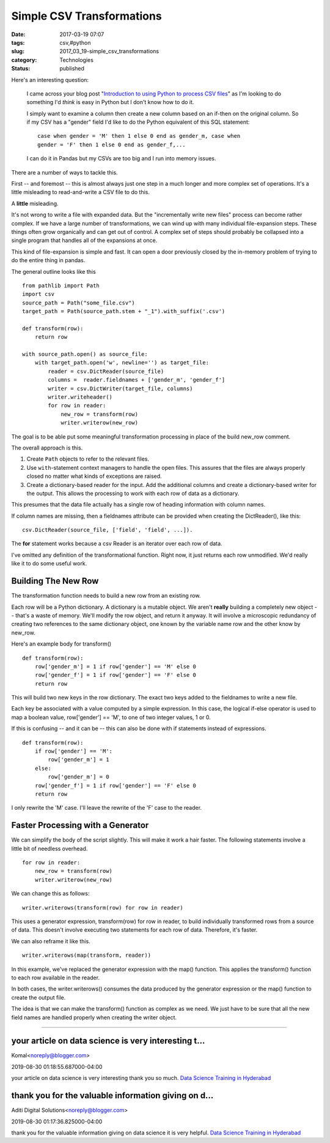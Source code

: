 Simple CSV Transformations
==========================

:date: 2017-03-19 07:07
:tags: csv,#python
:slug: 2017_03_19-simple_csv_transformations
:category: Technologies
:status: published


Here's an interesting question:

    I came across your blog post "`Introduction to using Python to
    process CSV
    files <https://github.com/slott56/introduction-python-csv>`__" as I'm
    looking to do something I'd *think* is easy in Python but I don't
    know how to do it.

    I simply want to examine a column then create a new column based on
    an if-then on the original column. So if my CSV has a "gender" field
    I'd like to do the Python equivalent of this SQL statement:

    ::

       case when gender = 'M' then 1 else 0 end as gender_m, case when
       gender = 'F' then 1 else 0 end as gender_f,...


    I can do it in Pandas but my CSVs are too big and I run into memory
    issues.


There are a number of ways to tackle this.

First -- and foremost -- this is almost always just one step in a much
longer and more complex set of operations. It's a little misleading to
read-and-write a CSV file to do this.

A **little** misleading.

It's not wrong to write a file with expanded data. But the
"incrementally write new files" process can become rather complex. If
we have a large number of transformations, we can wind up with many
individual file-expansion steps. These things often grow organically
and can get out of control. A complex set of steps should probably be
collapsed into a single program that handles all of the expansions at
once.

This kind of file-expansion is simple and fast. It can open a door
previously closed by the in-memory problem  of trying to do the entire
thing in pandas.

The general outline looks like this

::

   from pathlib import Path
   import csv
   source_path = Path("some_file.csv")
   target_path = Path(source_path.stem + "_1").with_suffix('.csv')

   def transform(row):
       return row

   with source_path.open() as source_file:
       with target_path.open('w', newline='') as target_file:
           reader = csv.DictReader(source_file)
           columns =  reader.fieldnames + ['gender_m', 'gender_f']
           writer = csv.DictWriter(target_file, columns)
           writer.writeheader()
           for row in reader:
               new_row = transform(row)
               writer.writerow(new_row)


The goal is to be able put some meaningful transformation processing
in place of the build new_row comment.

The overall approach is this.

1.  Create ``Path`` objects to refer to the relevant files.

2.  Use ``with``-statement context managers to handle the open files. This
    assures that the files are always properly closed no matter what kinds
    of exceptions are raised.

3.  Create a dictionary-based reader for the input.  Add the additional
    columns and create a dictionary-based writer for the output. This
    allows the processing to work with each row of data as a dictionary.

This presumes that the data file actually has a single row of heading
information with column names.

If column names are missing, then a fieldnames attribute can be
provided when creating the DictReader(), like this:

::

    csv.DictReader(source_file, ['field', 'field', ...]).

The **for** statement works because a csv Reader is an iterator over
each row of data.

I've omitted any definition of the transformational function. Right
now, it just returns each row unmodified. We'd really like it to do
some useful work.

Building The New Row
--------------------


The transformation function needs to build a new row from an existing
row.

Each row will be a Python dictionary. A dictionary is a mutable
object. We aren't **really** building a completely new object --
that's a waste of memory. We'll modify the row object, and return it
anyway. It will involve a microscopic redundancy of creating two
references to the same dictionary object, one known by the variable
name row and the other know by new_row.

Here's an example body for transform()

::

   def transform(row):
       row['gender_m'] = 1 if row['gender'] == 'M' else 0
       row['gender_f'] = 1 if row['gender'] == 'F' else 0
       return row




This will build two new keys in the row dictionary. The exact two keys
added to the fieldnames to write a new file.

Each key be associated with a value computed by a simple expression.
In this case, the logical if-else operator is used to map a boolean
value, row['gender'] == 'M', to one of two integer values, 1 or 0.

If this is confusing -- and it can be -- this can also be done with if
statements instead of expressions.

::

   def transform(row):
       if row['gender'] == 'M':
           row['gender_m'] = 1
       else:
           row['gender_m'] = 0
       row['gender_f'] = 1 if row['gender'] == 'F' else 0
       return row




I only rewrite the 'M' case. I'll leave the rewrite of the 'F' case to
the reader.

Faster Processing with a Generator
----------------------------------


We can simplify the body of the script slightly. This will make it
work a hair faster. The following statements involve a little bit of
needless overhead.

::

           for row in reader:
               new_row = transform(row)
               writer.writerow(new_row)




We can change this as follows:

::

           writer.writerows(transform(row) for row in reader)




This uses a generator expression, transform(row) for row in reader, to
build individually transformed rows from a source of data. This
doesn't involve executing two statements for each row of data.
Therefore, it's faster.

We can also reframe it like this.

::

           writer.writerows(map(transform, reader))




In this example, we've replaced the generator expression with the
map() function. This applies the transform() function to each row
available in the reader.

In both cases, the writer.writerows() consumes the data produced by
the generator expression or the map() function to create the output
file.

The idea is that we can make the transform() function as complex as we
need. We just have to be sure that all the new field names are handled
properly when creating the writer object.



-----

your article on data science is very interesting t...
-----------------------------------------------------

Komal<noreply@blogger.com>

2019-08-30 01:18:55.687000-04:00

your article on data science is very interesting thank you so much.
`Data Science Training in
Hyderabad <https://aditidigitalsolutions.com/data-science-training-hyderabad?ref=gmb/>`__


thank you for the valuable information giving on d...
-----------------------------------------------------

Aditi Digital Solutions<noreply@blogger.com>

2019-08-30 01:17:36.825000-04:00

thank you for the valuable information giving on data science it is very
helpful.
`Data Science Training in
Hyderabad <https://aditidigitalsolutions.com/data-science-training-hyderabad?ref=gmb/>`__





